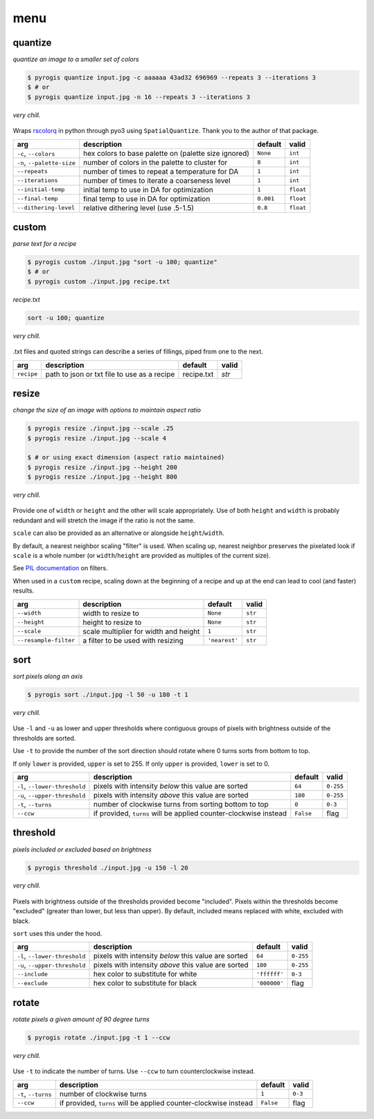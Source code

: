 menu
----------------

quantize
~~~~~~~~~~~~~~~~

*quantize an image to a smaller set of colors*

.. code-block:: console

   $ pyrogis quantize input.jpg -c aaaaaa 43ad32 696969 --repeats 3 --iterations 3
   $ # or
   $ pyrogis quantize input.jpg -n 16 --repeats 3 --iterations 3

.. figure:: https://raw.githubusercontent.com/pierogis/pierogis/master/demo/out/gnome_magic.png
   :alt: quantized gnome
   :align: center

   *very chill.*

Wraps `rscolorq <https://github.com/okaneco/rscolorq>`_ in python through pyo3 using ``SpatialQuantize``.
Thank you to the author of that package.

========================== ==================================================== ========= =======
arg                        description                                          default   valid
========================== ==================================================== ========= =======
``-c``, ``--colors``       hex colors to base palette on (palette size ignored) ``None``  ``int``
``-n``, ``--palette-size`` number of colors in the palette to cluster for       ``8``     ``int``
``--repeats``              number of times to repeat a temperature for DA       ``1``     ``int``
``--iterations``           number of times to iterate a coarseness level        ``1``     ``int``
``--initial-temp``         initial temp to use in DA for optimization           ``1``     ``float``
``--final-temp``           final temp to use in DA for optimization             ``0.001`` ``float``
``--dithering-level``      relative dithering level (use .5-1.5)                ``0.8``   ``float``
========================== ==================================================== ========= =======

custom
~~~~~~~~~~~~~~~~

*parse text for a recipe*

.. code-block:: console

   $ pyrogis custom ./input.jpg "sort -u 100; quantize"
   $ # or
   $ pyrogis custom ./input.jpg recipe.txt

*recipe.txt*

.. code-block:: text

   sort -u 100; quantize

.. figure:: https://raw.githubusercontent.com/pierogis/pierogis/master/demo/out/gnome_sort_quantize.png
   :alt: sorted and quantized gnome
   :align: center

   *very chill.*

.txt files and quoted strings can describe a series of fillings, piped from one to the next.

========== =========================================== ========== =====
arg        description                                 default    valid
========== =========================================== ========== =====
``recipe`` path to json or txt file to use as a recipe recipe.txt `str`
========== =========================================== ========== =====

resize
~~~~~~~~~
*change the size of an image with options to maintain aspect ratio*

.. code-block:: console

   $ pyrogis resize ./input.jpg --scale .25
   $ pyrogis resize ./input.jpg --scale 4

   $ # or using exact dimension (aspect ratio maintained)
   $ pyrogis resize ./input.jpg --height 200
   $ pyrogis resize ./input.jpg --height 800

.. figure:: https://raw.githubusercontent.com/pierogis/pierogis/main/demo/out/gnome_resize.png
   :alt: resized gnome
   :align: center

   *very chill.*

Provide one of ``width`` or ``height`` and the other will scale appropriately.
Use of both ``height`` and ``width`` is probably redundant
and will stretch the image if the ratio is not the same.

``scale`` can also be provided as an alternative or alongside ``height``/``width``.

By default, a nearest neighbor scaling "filter" is used.
When scaling up, nearest neighbor preserves the pixelated look
if ``scale`` is a whole number
(or ``width``/``height`` are provided as multiples of the current size).

See `PIL documentation <https://pillow.readthedocs.io/en/stable/handbook/concepts.html#concept-filters>`_
on filters.

When used in a ``custom`` recipe, scaling down at the beginning of a recipe
and up at the end can lead to cool (and faster) results.

===================== ===================================== ============= =======
arg                   description                           default       valid
===================== ===================================== ============= =======
``--width``           width to resize to                    ``None``      ``str``
``--height``          height to resize to                   ``None``      ``str``
``--scale``           scale multiplier for width and height ``1``         ``str``
``--resample-filter`` a filter to be used with resizing     ``'nearest'`` ``str``
===================== ===================================== ============= =======

sort
~~~~~~~~~~~~
*sort pixels along an axis*

.. code-block:: console

   $ pyrogis sort ./input.jpg -l 50 -u 180 -t 1

.. figure:: https://raw.githubusercontent.com/pierogis/pierogis/main/demo/out/gnome_sort.png
   :alt: sorted gnome
   :align: center

   *very chill.*

Use ``-l`` and ``-u`` as lower and upper thresholds
where contiguous groups of pixels
with brightness outside of the thresholds are sorted.

Use ``-t`` to provide the number of the sort direction should rotate
where 0 turns sorts from bottom to top.

If only ``lower`` is provided, ``upper`` is set to 255.
If only ``upper`` is provided, ``lower`` is set to 0.

============================= =================================================== ========= =========
arg                           description                                         default   valid
============================= =================================================== ========= =========
``-l``, ``--lower-threshold`` pixels with intensity *below* this value are sorted ``64``    ``0-255``
``-u``, ``--upper-threshold`` pixels with intensity *above* this value are sorted ``180``   ``0-255``
``-t``, ``--turns``           number of clockwise turns from sorting              ``0``     ``0-3``
                              bottom to top
``--ccw``                     if provided, ``turns`` will be applied              ``False`` flag
                              counter-clockwise instead
============================= =================================================== ========= =========

threshold
~~~~~~~~~~~

*pixels included or excluded based on brightness*

.. code-block:: console

   $ pyrogis threshold ./input.jpg -u 150 -l 20

.. figure:: https://raw.githubusercontent.com/pierogis/pierogis/main/demo/out/gnome_threshold.png
   :alt: thresholded gnome
   :align: center

   *very chill.*

Pixels with brightness outside of the thresholds provided become "included".
Pixels within the thresholds become "excluded" (greater than lower, but less than upper).
By default, included means replaced with white, excluded with black.

``sort`` uses this under the hood.

============================= =================================================== ============ =========
arg                           description                                         default      valid
============================= =================================================== ============ =========
``-l``, ``--lower-threshold`` pixels with intensity *below* this value are sorted ``64``       ``0-255``
``-u``, ``--upper-threshold`` pixels with intensity *above* this value are sorted ``180``      ``0-255``
``--include``                 hex color to substitute for white                   ``'ffffff'`` ``0-3``
``--exclude``                 hex color to substitute for black                   ``'000000'`` flag
============================= =================================================== ============ =========

rotate
~~~~~~~~~~~~
*rotate pixels a given amount of 90 degree turns*

.. code-block:: console

   $ pyrogis rotate ./input.jpg -t 1 --ccw

.. figure:: https://raw.githubusercontent.com/pierogis/pierogis/main/demo/out/gnome_rotate.png
   :alt: rotated gnome
   :align: center

   *very chill.*

Use ``-t`` to indicate the number of turns.
Use ``--ccw`` to turn counterclockwise instead.

============================= =================================================== ========= =========
arg                           description                                         default   valid
============================= =================================================== ========= =========
``-t``, ``--turns``           number of clockwise turns                           ``1``     ``0-3``
``--ccw``                     if provided, ``turns`` will be applied              ``False`` flag
                              counter-clockwise instead
============================= =================================================== ========= =========
